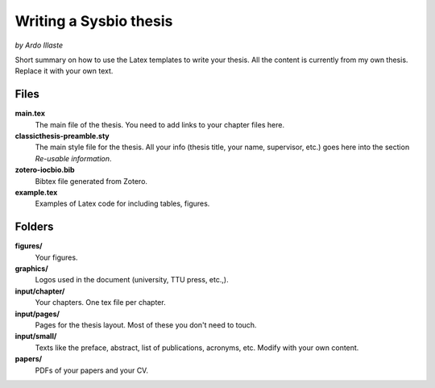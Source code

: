 ***********************
Writing a Sysbio thesis
***********************
*by Ardo Illaste*


Short summary on how to use the Latex templates to write your thesis. All the content is currently from my own thesis. Replace it with your own text.

Files
+++++

**main.tex**
    The main file of the thesis. You need to add links to your chapter files here.

**classicthesis-preamble.sty**
    The main style file for the thesis. All your info (thesis title, your name, supervisor, etc.) goes here into the section *Re-usable information*.

**zotero-iocbio.bib**
    Bibtex file generated from Zotero.

**example.tex**
    Examples of Latex code for including tables, figures.

Folders
+++++++

**figures/**
    Your figures.

**graphics/**
    Logos used in the document (university, TTU press, etc.,). 

**input/chapter/**
    Your chapters. One tex file per chapter. 

**input/pages/**
    Pages for the thesis layout. Most of these you don't need to touch.

**input/small/**
    Texts like the preface, abstract, list of publications, acronyms, etc. Modify with your own content.

**papers/**
    PDFs of your papers and your CV. 
